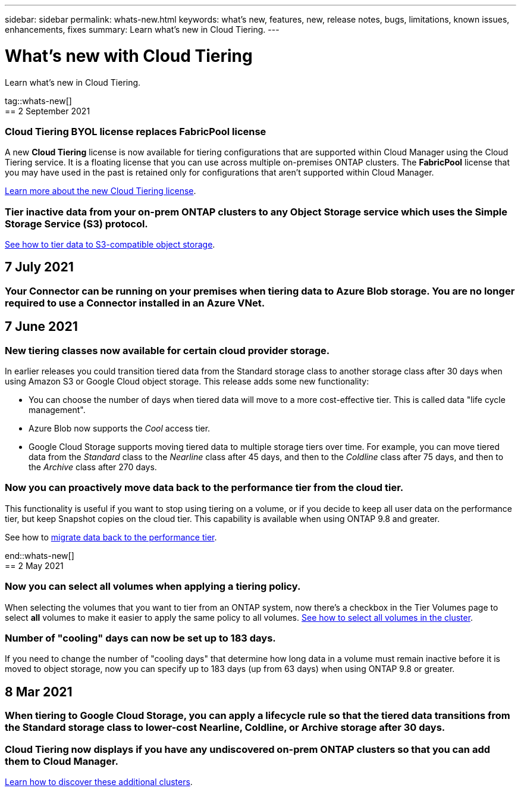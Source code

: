 ---
sidebar: sidebar
permalink: whats-new.html
keywords: what's new, features, new, release notes, bugs, limitations, known issues, enhancements, fixes
summary: Learn what's new in Cloud Tiering.
---

= What's new with Cloud Tiering
:hardbreaks:
:nofooter:
:icons: font
:linkattrs:
:imagesdir: ./media/

[.lead]
Learn what's new in Cloud Tiering.

tag::whats-new[]
== 2 September 2021

=== Cloud Tiering BYOL license replaces FabricPool license

A new *Cloud Tiering* license is now available for tiering configurations that are supported within Cloud Manager using the Cloud Tiering service. It is a floating license that you can use across multiple on-premises ONTAP clusters. The *FabricPool* license that you may have used in the past is retained only for configurations that aren’t supported within Cloud Manager.

link:task-licensing-cloud-tiering.html#use-a-cloud-tiering-byol-license[Learn more about the new Cloud Tiering license].

=== Tier inactive data from your on-prem ONTAP clusters to any Object Storage service which uses the Simple Storage Service (S3) protocol.

link:task-tiering-onprem-s3-compat.html[See how to tier data to S3-compatible object storage].

== 7 July 2021

=== Your Connector can be running on your premises when tiering data to Azure Blob storage. You are no longer required to use a Connector installed in an Azure VNet.

== 7 June 2021

=== New tiering classes now available for certain cloud provider storage.

In earlier releases you could transition tiered data from the Standard storage class to another storage class after 30 days when using Amazon S3 or Google Cloud object storage. This release adds some new functionality:

* You can choose the number of days when tiered data will move to a more cost-effective tier. This is called data "life cycle management".
* Azure Blob now supports the _Cool_ access tier.
* Google Cloud Storage supports moving tiered data to multiple storage tiers over time. For example, you can move tiered data from the _Standard_ class to the _Nearline_ class after 45 days, and then to the _Coldline_ class after 75 days, and then to the _Archive_ class after 270 days.

=== Now you can proactively move data back to the performance tier from the cloud tier.

This functionality is useful if you want to stop using tiering on a volume, or if you decide to keep all user data on the performance tier, but keep Snapshot copies on the cloud tier. This capability is available when using ONTAP 9.8 and greater.

See how to link:task-managing-tiering.html#migrating-data-from-the-cloud-tier-back-to-the-performance-tier[migrate data back to the performance tier].

end::whats-new[]
== 2 May 2021

=== Now you can select all volumes when applying a tiering policy.

When selecting the volumes that you want to tier from an ONTAP system, now there's a checkbox in the Tier Volumes page to select *all* volumes to make it easier to apply the same policy to all volumes. link:task-managing-tiering.html#tiering-data-from-additional-volumes[See how to select all volumes in the cluster].

=== Number of "cooling" days can now be set up to 183 days.

If you need to change the number of "cooling days" that determine how long data in a volume must remain inactive before it is moved to object storage, now you can specify up to 183 days (up from 63 days) when using ONTAP 9.8 or greater.

== 8 Mar 2021

=== When tiering to Google Cloud Storage, you can apply a lifecycle rule so that the tiered data transitions from the Standard storage class to lower-cost Nearline, Coldline, or Archive storage after 30 days.

=== Cloud Tiering now displays if you have any undiscovered on-prem ONTAP clusters so that you can add them to Cloud Manager.

link:task-managing-tiering.html#discovering-additional-clusters-from-cloud-tiering[Learn how to discover these additional clusters^].
